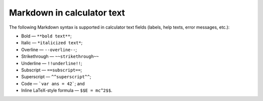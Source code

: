 .. _calculatorStructureV2Markdown:

Markdown in calculator text
===========================

The following Markdown syntax is supported in calculator text fields (labels, help texts, error messages, etc.):

* Bold — ``**bold text**``;
* Italic — ``*italicized text*``;
* Overline — ``--overline--``;
* Strikethrough — ``~~strikethrough~~``
* Underline — ``!!underline!!``;
* Subscript — ``==subscript==``;
* Superscript — ``^^superscript^^``;
* Code — ```var ans = 42```; and
* Inline LaTeX-style formula — ``$$E = mc^2$$``.

